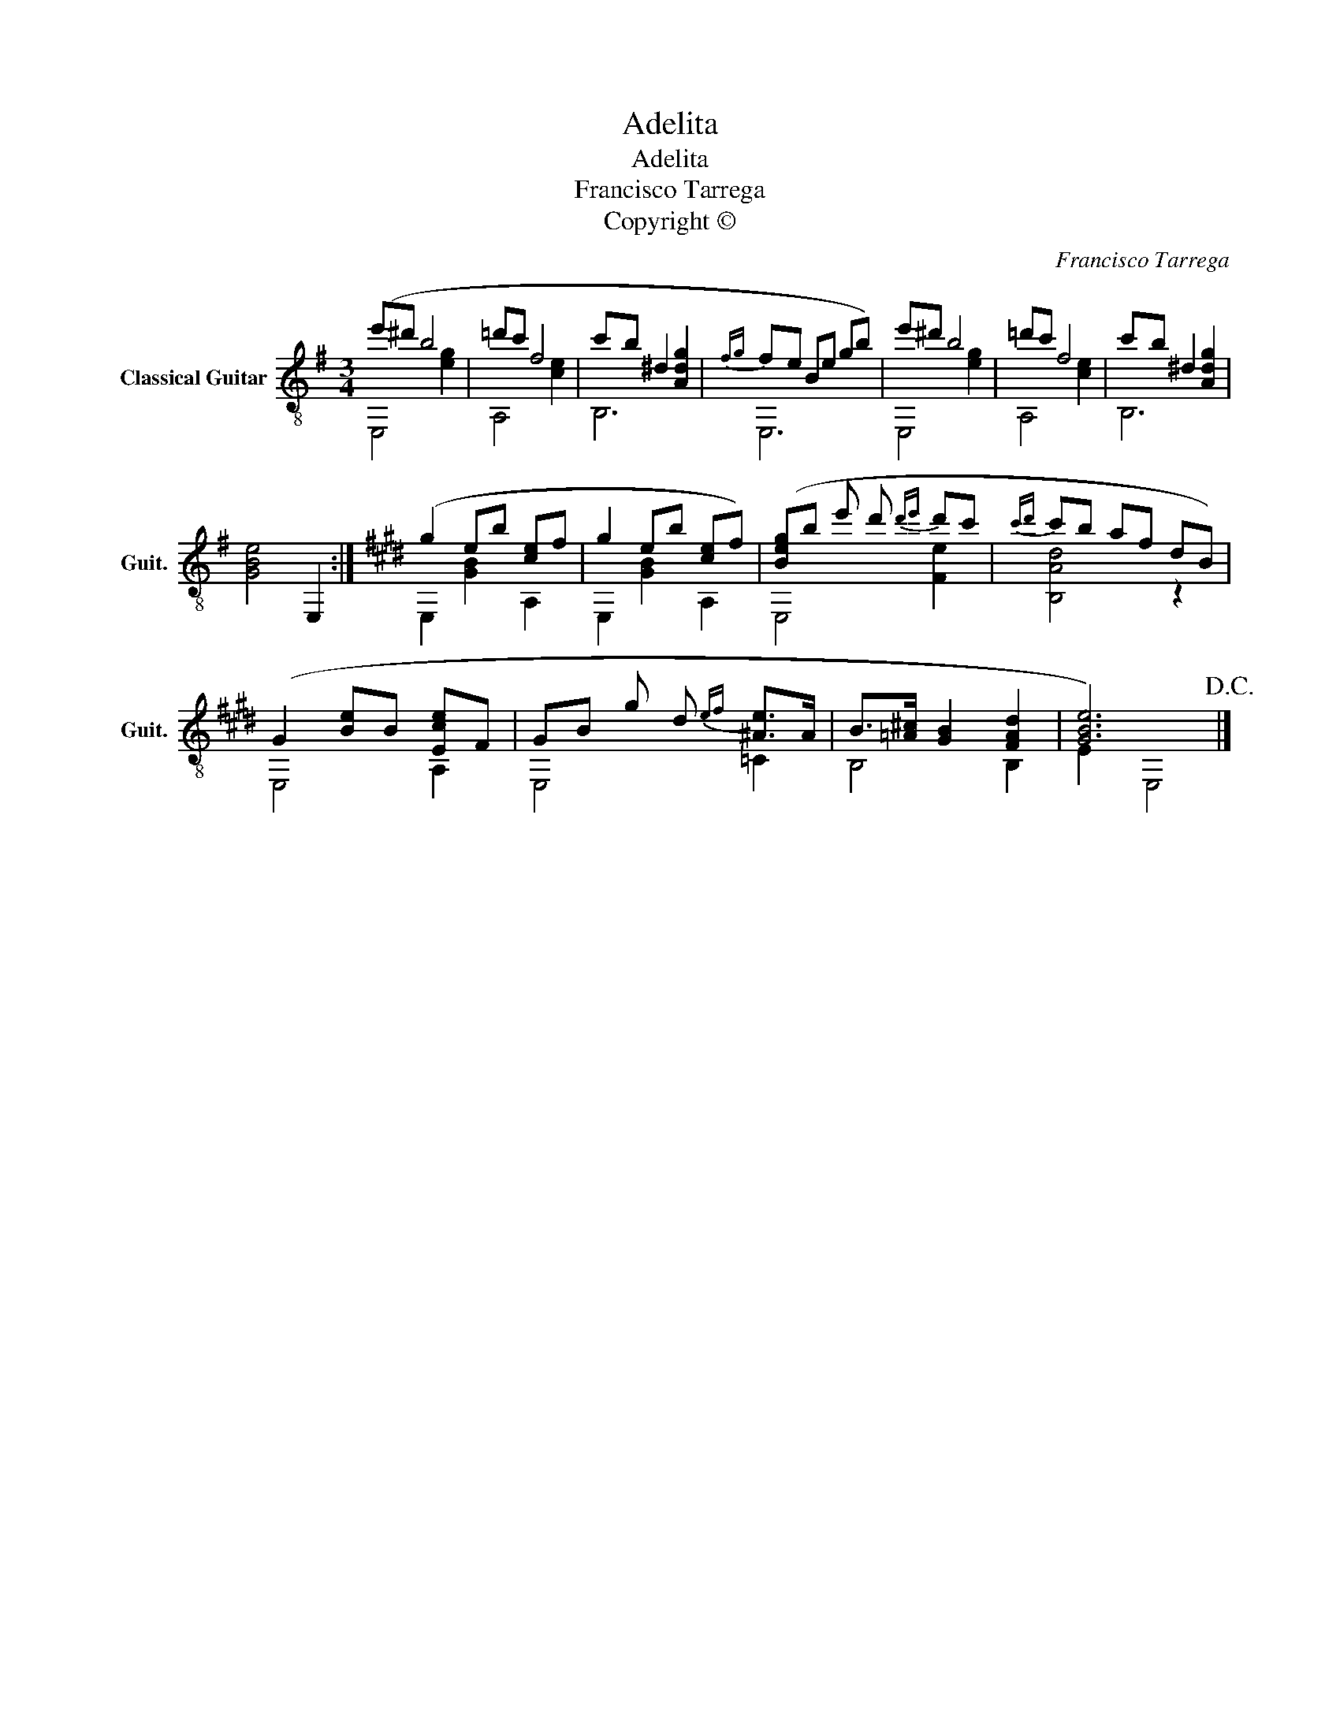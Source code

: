 X:1
T:Adelita
T:Adelita
T:Francisco Tarrega
T:Copyright © 
C:Francisco Tarrega
Z:Copyright ©
%%score ( 1 2 )
L:1/8
M:3/4
K:G
V:1 treble-8 nm="Classical Guitar" snm="Guit."
V:2 treble-8 
V:1
 (e'^d' b4 | =d'c' f4 | c'b ^d2 [Adg]2 |{fg} fe Be gb) | e'^d' b4 | =d'c' f4 | c'b ^d2 [Adg]2 | %7
 [GBe]4 E,2 :|[K:E] (g2 eb [ce]f | g2 eb [ce]f) | ([Beg]b e' d'{d'e'} d'c' |{c'd'} c'b af dB) | %12
 (G2 [Be]B [Ece]F | GB g d{ef} [^Ae]>A | B>[=A^c] [GB]2 [FAd]2 | [GBe]6)!D.C.! |] %16
V:2
 E,4 [eg]2 | A,4 [ce]2 | B,6 | E,6 | E,4 [eg]2 | A,4 [ce]2 | B,6 | x6 :|[K:E] E,2 [GB]2 A,2 | %9
 E,2 [GB]2 A,2 | E,4 [Fe]2 | [B,Ad]4 z2 | E,4 A,2 | E,4 =C2 | B,4 B,2 | E2 E,4 |] %16

